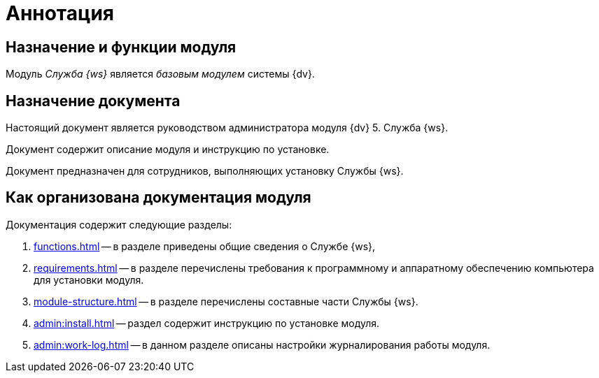 = Аннотация

== Назначение и функции модуля

Модуль _Служба {ws}_ является _базовым модулем_ системы {dv}.
// , который реализует функции СУБП и предоставляет инструментарий для настройки БП.

[#purpose]
== Назначение документа

Настоящий документ является руководством администратора модуля {dv} 5. Служба {ws}.

Документ содержит описание модуля и инструкцию по установке.

Документ предназначен для сотрудников, выполняющих установку Службы {ws}.

[#arrangement]
== Как организована документация модуля

.Документация содержит следующие разделы:
. xref:functions.adoc[] -- в разделе приведены общие сведения о Службе {ws},
. xref:requirements.adoc[] -- в разделе перечислены требования к программному и аппаратному обеспечению компьютера для установки модуля.
. xref:module-structure.adoc[] -- в разделе перечислены составные части Службы {ws}.
. xref:admin:install.adoc[] -- раздел содержит инструкцию по установке модуля.
. xref:admin:work-log.adoc[] -- в данном разделе описаны настройки журналирования работы модуля.
